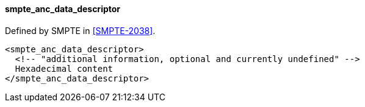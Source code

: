 ==== smpte_anc_data_descriptor

Defined by SMPTE in <<SMPTE-2038>>.

[source,xml]
----
<smpte_anc_data_descriptor>
  <!-- "additional information, optional and currently undefined" -->
  Hexadecimal content
</smpte_anc_data_descriptor>
----
